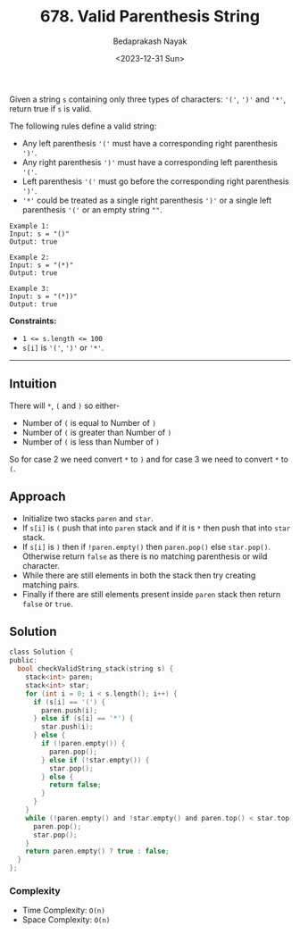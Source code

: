 #+title: 678. Valid Parenthesis String
#+author: Bedaprakash Nayak
#+date: <2023-12-31 Sun>
Given a string =s= containing only three types of characters: ='('=, =')'= and ='*'=, return true if =s= is valid.

The following rules define a valid string:

- Any left parenthesis ='('= must have a corresponding right parenthesis =')'=.
- Any right parenthesis =')'= must have a corresponding left parenthesis ='('=.
- Left parenthesis ='('= must go before the corresponding right parenthesis =')'=.
- ='*'= could be treated as a single right parenthesis =')'= or a single left parenthesis ='('= or an empty string =""=.

#+begin_src text
Example 1:
Input: s = "()"
Output: true

Example 2:
Input: s = "(*)"
Output: true

Example 3:
Input: s = "(*))"
Output: true
#+end_src

*Constraints:*

- ~1 <= s.length <= 100~
- =s[i]= is ='('=, =')'= or ='*'=.

-----

** Intuition
There will =*=, =(= and =)= so either-
- Number of =(= is equal to Number of =)=
- Number of =(= is greater than Number of =)=
- Number of =(= is less than Number of =)=

So for case 2 we need convert =*= to =)= and for case 3 we need to convert =*= to =(=.

** Approach
- Initialize two stacks =paren= and =star=.
- If =s[i]= is =(= push that into =paren= stack and if it is =*= then push that into =star= stack.
- If =s[i]= is =)= then if =!paren.empty()= then =paren.pop()= else =star.pop()=. Otherwise return =false= as there is no matching parenthesis or wild character.
- While there are still elements in both the stack then try creating matching pairs.
- Finally if there are still elements present inside =paren= stack then return =false= or =true=.

** Solution
#+begin_src C
class Solution {
public:
  bool checkValidString_stack(string s) {
    stack<int> paren;
    stack<int> star;
    for (int i = 0; i < s.length(); i++) {
      if (s[i] == '(') {
        paren.push(i);
      } else if (s[i] == '*') {
        star.push(i);
      } else {
        if (!paren.empty()) {
          paren.pop();
        } else if (!star.empty()) {
          star.pop();
        } else {
          return false;
        }
      }
    }
    while (!paren.empty() and !star.empty() and paren.top() < star.top()) {
      paren.pop();
      star.pop();
    }
    return paren.empty() ? true : false;
  }
};
#+end_src

*** Complexity
- Time Complexity: =O(n)=
- Space Complexity: =O(n)=
